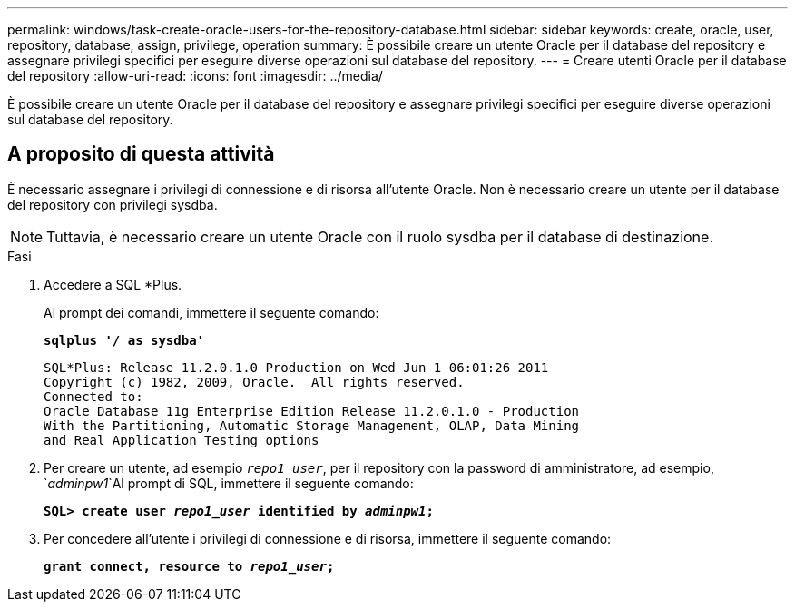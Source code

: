 ---
permalink: windows/task-create-oracle-users-for-the-repository-database.html 
sidebar: sidebar 
keywords: create, oracle, user, repository, database, assign, privilege, operation 
summary: È possibile creare un utente Oracle per il database del repository e assegnare privilegi specifici per eseguire diverse operazioni sul database del repository. 
---
= Creare utenti Oracle per il database del repository
:allow-uri-read: 
:icons: font
:imagesdir: ../media/


[role="lead"]
È possibile creare un utente Oracle per il database del repository e assegnare privilegi specifici per eseguire diverse operazioni sul database del repository.



== A proposito di questa attività

È necessario assegnare i privilegi di connessione e di risorsa all'utente Oracle. Non è necessario creare un utente per il database del repository con privilegi sysdba.


NOTE: Tuttavia, è necessario creare un utente Oracle con il ruolo sysdba per il database di destinazione.

.Fasi
. Accedere a SQL *Plus.
+
Al prompt dei comandi, immettere il seguente comando:

+
`*sqlplus '/ as sysdba'*`

+
[listing]
----
SQL*Plus: Release 11.2.0.1.0 Production on Wed Jun 1 06:01:26 2011
Copyright (c) 1982, 2009, Oracle.  All rights reserved.
Connected to:
Oracle Database 11g Enterprise Edition Release 11.2.0.1.0 - Production
With the Partitioning, Automatic Storage Management, OLAP, Data Mining
and Real Application Testing options
----
. Per creare un utente, ad esempio `_repo1_user_`, per il repository con la password di amministratore, ad esempio, `_adminpw1_`Al prompt di SQL, immettere il seguente comando:
+
`*SQL> create user _repo1_user_ identified by _adminpw1_;*`

. Per concedere all'utente i privilegi di connessione e di risorsa, immettere il seguente comando:
+
`*grant connect, resource to _repo1_user_;*`


